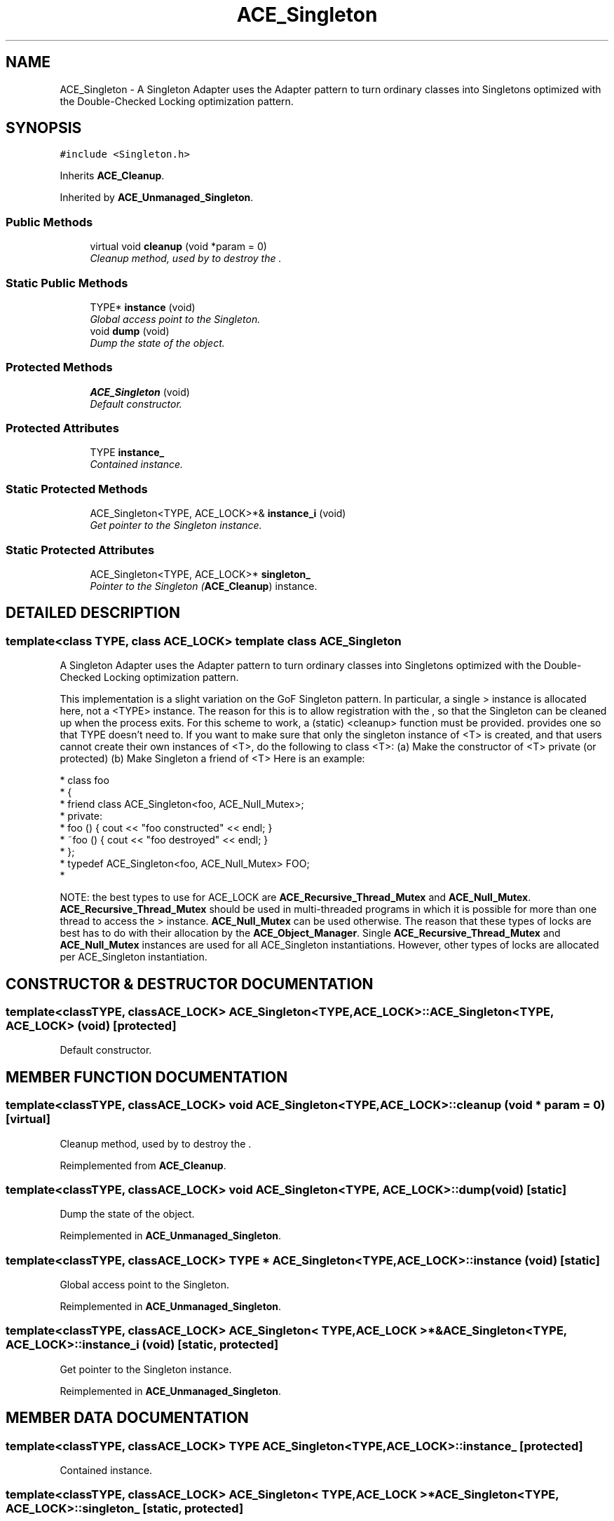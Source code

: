 .TH ACE_Singleton 3 "5 Oct 2001" "ACE" \" -*- nroff -*-
.ad l
.nh
.SH NAME
ACE_Singleton \- A Singleton Adapter uses the Adapter pattern to turn ordinary classes into Singletons optimized with the Double-Checked Locking optimization pattern. 
.SH SYNOPSIS
.br
.PP
\fC#include <Singleton.h>\fR
.PP
Inherits \fBACE_Cleanup\fR.
.PP
Inherited by \fBACE_Unmanaged_Singleton\fR.
.PP
.SS Public Methods

.in +1c
.ti -1c
.RI "virtual void \fBcleanup\fR (void *param = 0)"
.br
.RI "\fICleanup method, used by  to destroy the .\fR"
.in -1c
.SS Static Public Methods

.in +1c
.ti -1c
.RI "TYPE* \fBinstance\fR (void)"
.br
.RI "\fIGlobal access point to the Singleton.\fR"
.ti -1c
.RI "void \fBdump\fR (void)"
.br
.RI "\fIDump the state of the object.\fR"
.in -1c
.SS Protected Methods

.in +1c
.ti -1c
.RI "\fBACE_Singleton\fR (void)"
.br
.RI "\fIDefault constructor.\fR"
.in -1c
.SS Protected Attributes

.in +1c
.ti -1c
.RI "TYPE \fBinstance_\fR"
.br
.RI "\fIContained instance.\fR"
.in -1c
.SS Static Protected Methods

.in +1c
.ti -1c
.RI "ACE_Singleton<TYPE, ACE_LOCK>*& \fBinstance_i\fR (void)"
.br
.RI "\fIGet pointer to the Singleton instance.\fR"
.in -1c
.SS Static Protected Attributes

.in +1c
.ti -1c
.RI "ACE_Singleton<TYPE, ACE_LOCK>* \fBsingleton_\fR"
.br
.RI "\fIPointer to the Singleton (\fBACE_Cleanup\fR) instance.\fR"
.in -1c
.SH DETAILED DESCRIPTION
.PP 

.SS template<class TYPE, class ACE_LOCK>  template class ACE_Singleton
A Singleton Adapter uses the Adapter pattern to turn ordinary classes into Singletons optimized with the Double-Checked Locking optimization pattern.
.PP
.PP
 This implementation is a slight variation on the GoF Singleton pattern. In particular, a single  > instance is allocated here, not a <TYPE> instance. The reason for this is to allow registration with the , so that the Singleton can be cleaned up when the process exits. For this scheme to work, a (static) <cleanup> function must be provided.  provides one so that TYPE doesn't need to. If you want to make sure that only the singleton instance of <T> is created, and that users cannot create their own instances of <T>, do the following to class <T>: (a) Make the constructor of <T> private (or protected) (b) Make Singleton a friend of <T> Here is an example: 
.PP
.nf

 * class foo
 * {
 * friend class ACE_Singleton<foo, ACE_Null_Mutex>;
 * private:
 * foo () { cout << "foo constructed" << endl; }
 * ~foo () { cout << "foo destroyed" << endl; }
 * };
 * typedef ACE_Singleton<foo, ACE_Null_Mutex> FOO;
 * 
.fi
.PP
NOTE: the best types to use for ACE_LOCK are \fBACE_Recursive_Thread_Mutex\fR and \fBACE_Null_Mutex\fR. \fBACE_Recursive_Thread_Mutex\fR should be used in multi-threaded programs in which it is possible for more than one thread to access the > instance. \fBACE_Null_Mutex\fR can be used otherwise. The reason that these types of locks are best has to do with their allocation by the \fBACE_Object_Manager\fR. Single \fBACE_Recursive_Thread_Mutex\fR and \fBACE_Null_Mutex\fR instances are used for all ACE_Singleton instantiations. However, other types of locks are allocated per ACE_Singleton instantiation. 
.PP
.SH CONSTRUCTOR & DESTRUCTOR DOCUMENTATION
.PP 
.SS template<classTYPE, classACE_LOCK> ACE_Singleton<TYPE, ACE_LOCK>::ACE_Singleton<TYPE, ACE_LOCK> (void)\fC [protected]\fR
.PP
Default constructor.
.PP
.SH MEMBER FUNCTION DOCUMENTATION
.PP 
.SS template<classTYPE, classACE_LOCK> void ACE_Singleton<TYPE, ACE_LOCK>::cleanup (void * param = 0)\fC [virtual]\fR
.PP
Cleanup method, used by  to destroy the .
.PP
Reimplemented from \fBACE_Cleanup\fR.
.SS template<classTYPE, classACE_LOCK> void ACE_Singleton<TYPE, ACE_LOCK>::dump (void)\fC [static]\fR
.PP
Dump the state of the object.
.PP
Reimplemented in \fBACE_Unmanaged_Singleton\fR.
.SS template<classTYPE, classACE_LOCK> TYPE * ACE_Singleton<TYPE, ACE_LOCK>::instance (void)\fC [static]\fR
.PP
Global access point to the Singleton.
.PP
Reimplemented in \fBACE_Unmanaged_Singleton\fR.
.SS template<classTYPE, classACE_LOCK> ACE_Singleton< TYPE,ACE_LOCK >*& ACE_Singleton<TYPE, ACE_LOCK>::instance_i (void)\fC [static, protected]\fR
.PP
Get pointer to the Singleton instance.
.PP
Reimplemented in \fBACE_Unmanaged_Singleton\fR.
.SH MEMBER DATA DOCUMENTATION
.PP 
.SS template<classTYPE, classACE_LOCK> TYPE ACE_Singleton<TYPE, ACE_LOCK>::instance_\fC [protected]\fR
.PP
Contained instance.
.PP
.SS template<classTYPE, classACE_LOCK> ACE_Singleton< TYPE,ACE_LOCK >* ACE_Singleton<TYPE, ACE_LOCK>::singleton_\fC [static, protected]\fR
.PP
Pointer to the Singleton (\fBACE_Cleanup\fR) instance.
.PP
Reimplemented in \fBACE_Unmanaged_Singleton\fR.

.SH AUTHOR
.PP 
Generated automatically by Doxygen for ACE from the source code.